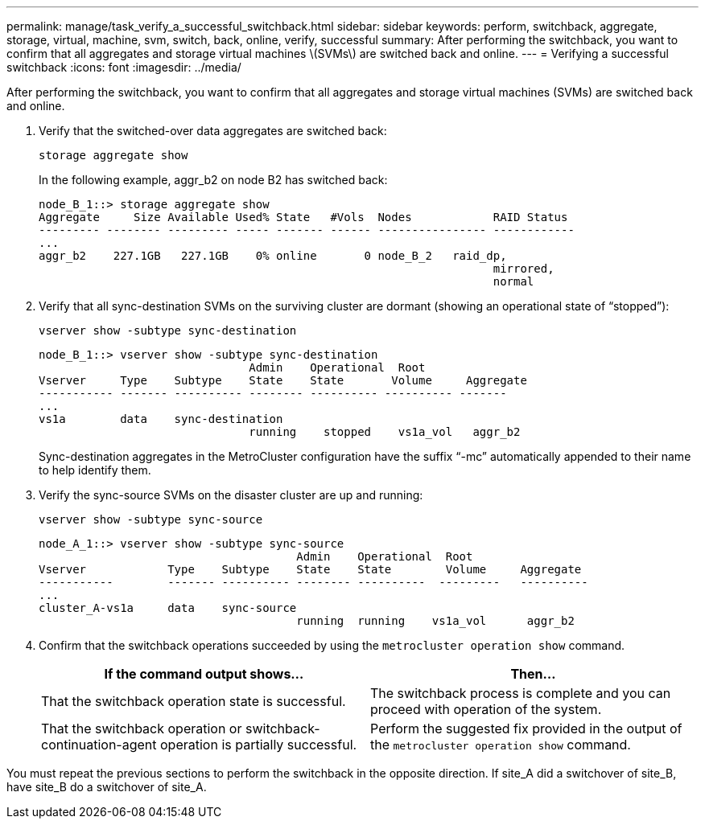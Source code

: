 ---
permalink: manage/task_verify_a_successful_switchback.html
sidebar: sidebar
keywords: perform, switchback, aggregate, storage, virtual, machine, svm, switch, back, online, verify, successful
summary: After performing the switchback, you want to confirm that all aggregates and storage virtual machines \(SVMs\) are switched back and online.
---
= Verifying a successful switchback
:icons: font
:imagesdir: ../media/

[.lead]
After performing the switchback, you want to confirm that all aggregates and storage virtual machines (SVMs) are switched back and online.

. Verify that the switched-over data aggregates are switched back:
+
`storage aggregate show`
+
In the following example, aggr_b2 on node B2 has switched back:
+
----
node_B_1::> storage aggregate show
Aggregate     Size Available Used% State   #Vols  Nodes            RAID Status
--------- -------- --------- ----- ------- ------ ---------------- ------------
...
aggr_b2    227.1GB   227.1GB    0% online       0 node_B_2   raid_dp,
                                                                   mirrored,
                                                                   normal
----

. Verify that all sync-destination SVMs on the surviving cluster are dormant (showing an operational state of "`stopped`"):
+
`vserver show -subtype sync-destination`
+
----
node_B_1::> vserver show -subtype sync-destination
                               Admin    Operational  Root                       
Vserver     Type    Subtype    State    State       Volume     Aggregate       
----------- ------- ---------- -------- ---------- ---------- ------- 
...
vs1a        data    sync-destination
                               running    stopped    vs1a_vol   aggr_b2       
                                                                     
----
+
Sync-destination aggregates in the MetroCluster configuration have the suffix "`-mc`" automatically appended to their name to help identify them.

. Verify the sync-source SVMs on the disaster cluster are up and running:
+
`vserver show -subtype sync-source`
+
----
node_A_1::> vserver show -subtype sync-source
                                      Admin    Operational  Root                        
Vserver            Type    Subtype    State    State        Volume     Aggregate  
-----------        ------- ---------- -------- ----------  ---------   ----------
...
cluster_A-vs1a     data    sync-source
                                      running  running    vs1a_vol      aggr_b2   
                                                                      
----


. Confirm that the switchback operations succeeded by using the `metrocluster operation show` command.
+

|===

h| If the command output shows... h| Then...

a|
That the switchback operation state is successful.
a|
The switchback process is complete and you can proceed with operation of the system.
a|
That the switchback operation or switchback-continuation-agent operation is partially successful.
a|
Perform the suggested fix provided in the output of the `metrocluster operation show` command.
|===

You must repeat the previous sections to perform the switchback in the opposite direction. If site_A did a switchover of site_B, have site_B do a switchover of site_A.

// BURT 1448684, 03 FEB 2022
// BURT 1485050, 2022-06-29
